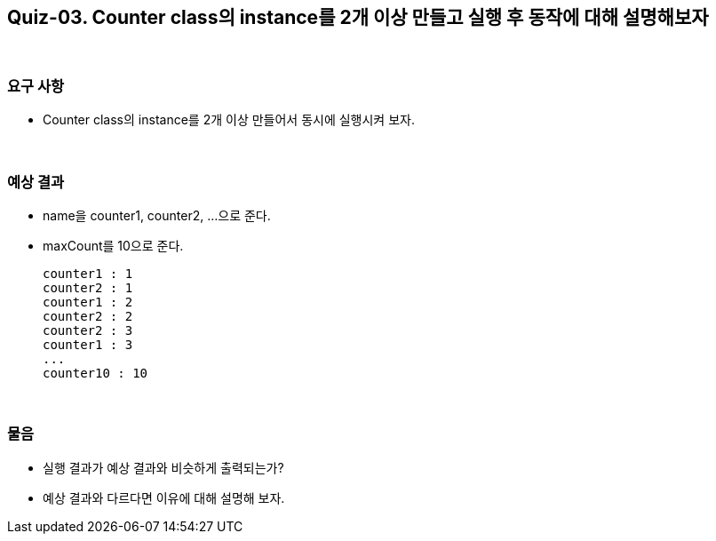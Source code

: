 == Quiz-03. Counter class의 instance를 2개 이상 만들고 실행 후 동작에 대해 설명해보자

{empty} +

=== 요구 사항

* Counter class의 instance를 2개 이상 만들어서 동시에 실행시켜 보자.

{empty} +

=== 예상 결과

* name을 counter1, counter2, ...으로 준다.
* maxCount를 10으로 준다.
+
--
====
[source,console]
----
counter1 : 1
counter2 : 1
counter1 : 2
counter2 : 2
counter2 : 3
counter1 : 3
...
counter10 : 10
----
====
--
+

{empty} +

=== 물음

* 실행 결과가 예상 결과와 비슷하게 출력되는가?
* 예상 결과와 다르다면 이유에 대해 설명해 보자.
